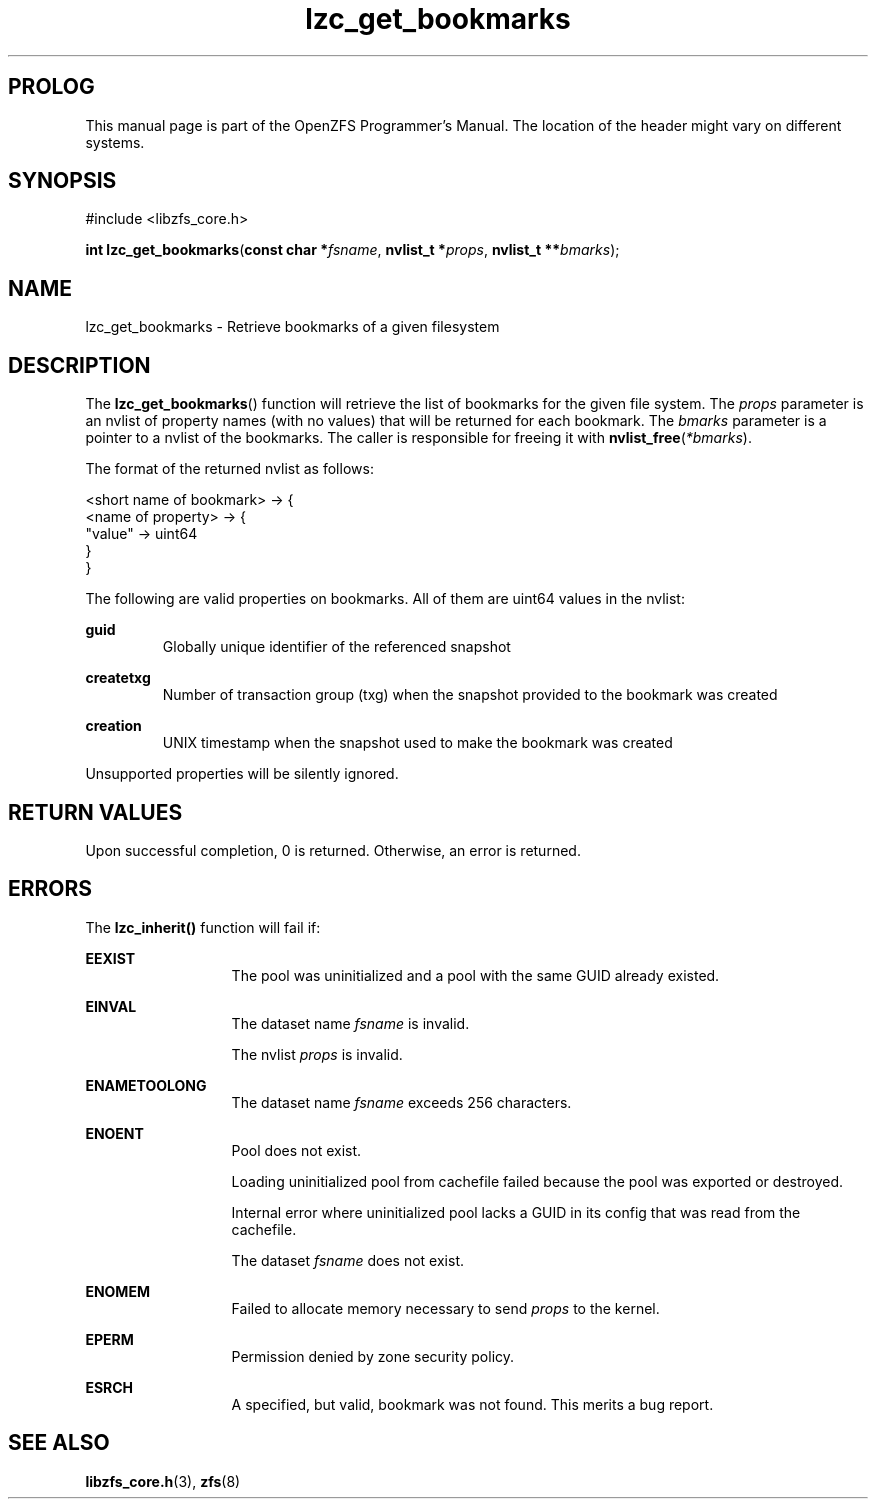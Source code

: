 '\" t
.\"
.\" CDDL HEADER START
.\"
.\" The contents of this file are subject to the terms of the
.\" Common Development and Distribution License (the "License").
.\" You may not use this file except in compliance with the License.
.\"
.\" You can obtain a copy of the license at usr/src/OPENSOLARIS.LICENSE
.\" or http://www.opensolaris.org/os/licensing.
.\" See the License for the specific language governing permissions
.\" and limitations under the License.
.\"
.\" When distributing Covered Code, include this CDDL HEADER in each
.\" file and include the License file at usr/src/OPENSOLARIS.LICENSE.
.\" If applicable, add the following below this CDDL HEADER, with the
.\" fields enclosed by brackets "[]" replaced with your own identifying
.\" information: Portions Copyright [yyyy] [name of copyright owner]
.\"
.\" CDDL HEADER END
.\"
.\"
.\" Copyright 2015 ClusterHQ Inc. All rights reserved.
.\"
.TH lzc_get_bookmarks 3 "2015 JUL 7" "OpenZFS" "OpenZFS Programmer's Manual"

.SH PROLOG
This manual page is part of the OpenZFS Programmer's Manual.
The location of the header might vary on different systems.

.SH SYNOPSIS
#include <libzfs_core.h>

\fBint\fR \fBlzc_get_bookmarks\fR(\fBconst char *\fR\fIfsname\fR, \fBnvlist_t *\fR\fIprops\fR, \fBnvlist_t **\fR\fIbmarks\fR);

.SH NAME
lzc_get_bookmarks \- Retrieve bookmarks of a given filesystem

.SH DESCRIPTION
.LP
The \fBlzc_get_bookmarks\fR() function will retrieve the list of bookmarks for the given file system.
The \fIprops\fR parameter is an nvlist of property names (with no values) that will be returned for each bookmark.
The \fIbmarks\fR parameter is a pointer to a nvlist of the bookmarks.
The caller is responsible for freeing it with \fBnvlist_free\fR(\fI*bmarks\fR).

The format of the returned nvlist as follows:
.P
<short name of bookmark> -> {
    <name of property> -> {
        "value" -> uint64
     }
.br
}

The following are valid properties on bookmarks.
All of them are uint64 values in the nvlist:
.sp
.na
\fB\fBguid\fR\fR
.ad
.RS
Globally unique identifier of the referenced snapshot
.RE

.na
\fB\fBcreatetxg\fR\fR
.ad
.RS
Number of transaction group (txg) when the snapshot provided to the bookmark was created
.RE

.na
\fB\fBcreation\fR\fR
.RS
UNIX timestamp when the snapshot used to make the bookmark was created
.RE

.sp
Unsupported properties will be silently ignored.

.SH RETURN VALUES
.sp
.LP
Upon successful completion, 0 is returned.
Otherwise, an error is returned.

.SH ERRORS
.sp
.LP
The \fBlzc_inherit()\fR function will fail if:
.sp
.ne 2
.na
\fB\fBEEXIST\fR\fR
.ad
.RS 13n
The pool was uninitialized and a pool with the same GUID already existed.
.RE

.sp
.ne 2
.na
\fB\fBEINVAL\fR\fR
.ad
.RS 13n
The dataset name \fIfsname\fR is invalid.
.sp
The nvlist \fIprops\fR is invalid.
.RE

.sp
.ne 2
.na
\fB\fBENAMETOOLONG\fR\fR
.ad
.RS 13n
The dataset name \fIfsname\fR exceeds 256 characters.
.RE

.sp
.ne 2
.na
\fB\fBENOENT\fR\fR
.ad
.RS 13n
Pool does not exist.
.sp
Loading uninitialized pool from cachefile failed because the pool was exported or destroyed.
.sp
Internal error where uninitialized pool lacks a GUID in its config that was read from the cachefile.
.sp
The dataset \fIfsname\fR does not exist.
.RE

.sp
.ne 2
.na
\fB\fBENOMEM\fR\fR
.ad
.RS 13n
Failed to allocate memory necessary to send \fIprops\fR to the kernel.
.RE

.sp
.ne 2
.na
\fB\fBEPERM\fR\fR
.ad
.RS 13n
Permission denied by zone security policy.
.RE

.sp
.ne 2
.na
\fB\fBESRCH\fR\fR
.ad
.RS 13n
A specified, but valid, bookmark was not found.
This merits a bug report.
.RE

.SH SEE ALSO
.sp
.LP
\fBlibzfs_core.h\fR(3), \fBzfs\fR(8)
